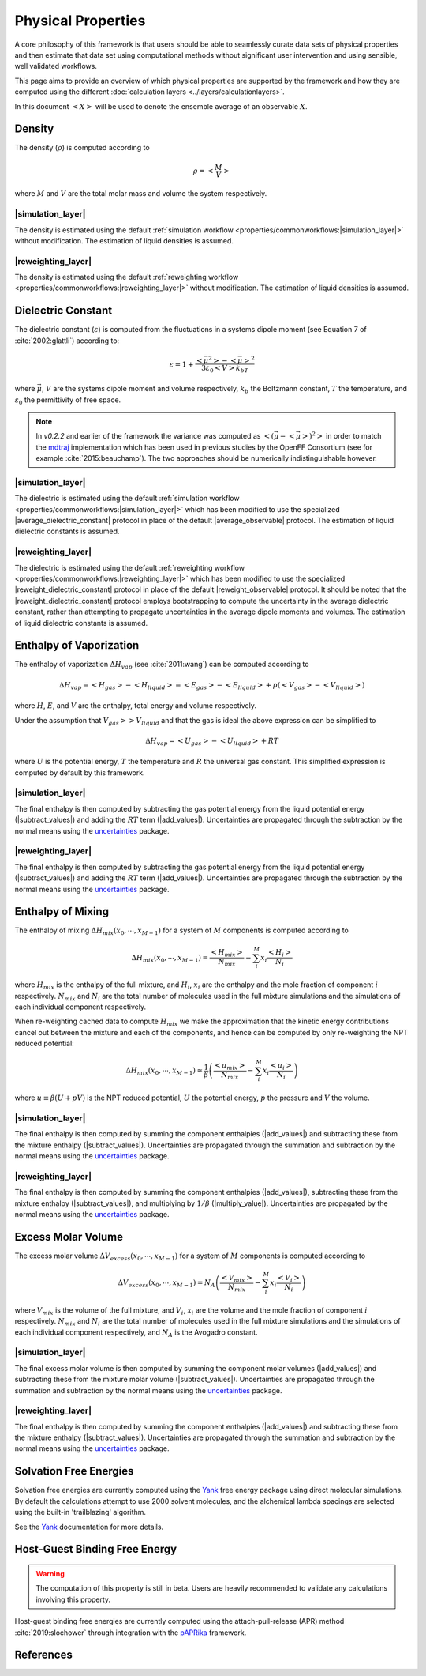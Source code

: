 .. |average_observable|           replace:: :py:class:`~openff.evaluator.protocols.analysis.AverageObservable`
.. |average_dielectric_constant|  replace:: :py:class:`~openff.evaluator.protocols.analysis.AverageDielectricConstant`

.. |reweight_observable|          replace:: :py:class:`~openff.evaluator.protocols.reweighting.ReweightObservable`
.. |reweight_dielectric_constant| replace:: :py:class:`~openff.evaluator.protocols.reweighting.ReweightDielectricConstant`

.. |add_values|                   replace:: :py:class:`~openff.evaluator.protocols.miscellaneous.AddValues`
.. |subtract_values|              replace:: :py:class:`~openff.evaluator.protocols.miscellaneous.SubtractValues`
.. |divide_value|                 replace:: :py:class:`~openff.evaluator.protocols.miscellaneous.DivideValue`
.. |multiply_value|                 replace:: :py:class:`~openff.evaluator.protocols.miscellaneous.MultiplyValue`
.. |weight_by_mole_fraction|      replace:: :py:class:`~openff.evaluator.protocols.miscellaneous.WeightByMoleFraction`

.. |simulation_layer|    replace:: :doc:`Direct Simulation <../layers/simulationlayer>`
.. |reweighting_layer|   replace:: :doc:`MBAR Reweighting <../layers/reweightinglayer>`

Physical Properties
===================

A core philosophy of this framework is that users should be able to seamlessly curate data sets of physical properties
and then estimate that data set using computational methods without significant user intervention and using sensible,
well validated workflows.

This page aims to provide an overview of which physical properties are supported by the framework and how they
are computed using the different :doc:`calculation layers <../layers/calculationlayers>`.

In this document :math:`\left<X\right>` will be used to denote the ensemble average of an observable :math:`X`.

Density
"""""""

The density (:math:`\rho`) is computed according to

.. math::

    \rho = \left<\dfrac{M}{V}\right>

where :math:`M` and :math:`V` are the total molar mass and volume the system respectively.

|simulation_layer|
*******************

The density is estimated using the default :ref:`simulation workflow <properties/commonworkflows:|simulation_layer|>` without
modification. The estimation of liquid densities is assumed.

|reweighting_layer|
*******************

The density is estimated using the default :ref:`reweighting workflow <properties/commonworkflows:|reweighting_layer|>` without
modification. The estimation of liquid densities is assumed.

Dielectric Constant
"""""""""""""""""""

The dielectric constant (:math:`\varepsilon`) is computed from the fluctuations in a systems dipole moment (see Equation
7 of :cite:`2002:glattli`) according to:

.. math::

    \varepsilon = 1 + \dfrac{\left<\vec{\mu}^2\right> - \left<\vec{\mu}\right>^2} {3\varepsilon_0\left<V\right>k_bT}

where :math:`\vec{\mu}`, :math:`V` are the systems dipole moment and volume respectively, :math:`k_b` the Boltzmann
constant, :math:`T` the temperature, and :math:`\varepsilon_0` the permittivity of free space.

.. note:: In *v0.2.2* and earlier of the framework the variance was computed as
          :math:`\left<{\left(\vec{\mu} - \left<\vec{\mu}\right>\right)}^2\right>` in order to match the
          `mdtraj <http://mdtraj.org/>`_ implementation which has been used in previous studies by the OpenFF
          Consortium (see for example :cite:`2015:beauchamp`). The two approaches should be numerically
          indistinguishable however.

|simulation_layer|
******************

The dielectric is estimated using the default :ref:`simulation workflow <properties/commonworkflows:|simulation_layer|>`
which has been modified to use the specialized |average_dielectric_constant| protocol in place of the default
|average_observable| protocol. The estimation of liquid dielectric constants is assumed.

|reweighting_layer|
*******************

The dielectric is estimated using the default :ref:`reweighting workflow <properties/commonworkflows:|reweighting_layer|>`
which has been modified to use the specialized |reweight_dielectric_constant| protocol in place of the default
|reweight_observable| protocol. It should be noted that the |reweight_dielectric_constant| protocol employs
bootstrapping to compute the uncertainty in the average dielectric constant, rather than attempting to propagate
uncertainties in the average dipole moments and volumes. The estimation of liquid dielectric constants is assumed.

Enthalpy of Vaporization
""""""""""""""""""""""""

The enthalpy of vaporization :math:`\Delta H_{vap}` (see :cite:`2011:wang`) can be computed according to

.. math::

    \Delta H_{vap} = \left<H_{gas}\right> - \left<H_{liquid}\right> = \left<E_{gas}\right> - \left<E_{liquid}\right> + p\left(\left<V_{gas}\right>-\left<V_{liquid}\right>\right)

where :math:`H`, :math:`E`, and :math:`V` are the enthalpy, total energy and volume respectively.

Under the assumption that :math:`V_{gas} >> V_{liquid}` and that the gas is ideal the above expression can be simplified
to

.. math::

    \Delta H_{vap} = \left<U_{gas}\right> - \left<U_{liquid}\right> + RT

where :math:`U` is the potential energy, :math:`T` the temperature and :math:`R` the universal gas constant. This
simplified expression is computed by default by this framework.

|simulation_layer|
******************

.. rst-class:: spaced-list

    - **Liquid phase**: The potential energy of the liquid phase is estimated using the default :ref:`simulation workflow <properties/commonworkflows:|simulation_layer|>`,
      and divided by the number of molecules in the simulation box using the ``divisor`` input of the
      |average_observable| protocol.

    - **Gas phase**: The potential energy of the gas phase is estimated using the default :ref:`simulation workflow <properties/commonworkflows:|simulation_layer|>`,
      which has been modified so that

        - the simulation box only contains a single molecule.
        - all periodic boundary conditions have been disabled.
        - all simulations are performed in the NVT ensemble.
        - the production simulation is run for 15000000 steps at a time (rather than 1000000 steps).
        - all simulations are run using the OpenMM reference platform (CPU only) regardless of whether a GPU is
          available. This is fastest platform to use when simulating a single molecule in vacuum with OpenMM.

The final enthalpy is then computed by subtracting the gas potential energy from the liquid potential energy
(|subtract_values|) and adding the :math:`RT` term (|add_values|). Uncertainties are propagated through the subtraction
by the normal means using the `uncertainties <https://pythonhosted.org/uncertainties/>`_ package.

|reweighting_layer|
*******************

.. rst-class:: spaced-list

    - **Liquid phase**: The potential energy of the liquid phase is estimated using the default :ref:`reweighting workflow <properties/commonworkflows:|reweighting_layer|>`,
      and divided by the number of molecules in the simulation box using an extra |divide_value| protocol.

    - **Gas phase**: The potential energy of the gas phase is estimated using the default :ref:`reweighting workflow <properties/commonworkflows:|reweighting_layer|>`,
      which has been modified so that all periodic boundary conditions have been disabled.

The final enthalpy is then computed by subtracting the gas potential energy from the liquid potential energy
(|subtract_values|) and adding the :math:`RT` term (|add_values|). Uncertainties are propagated through the subtraction
by the normal means using the `uncertainties <https://pythonhosted.org/uncertainties/>`_ package.

Enthalpy of Mixing
""""""""""""""""""

The enthalpy of mixing :math:`\Delta H_{mix}\left(x_0, \cdots, x_{M-1}\right)` for a system of :math:`M` components
is computed according to

.. math::

    \Delta H_{mix}\left(x_0, \cdots, x_{M-1}\right) = \dfrac{\left<H_{mix}\right>}{N_{mix}} - \sum_i^M x_i \dfrac{\left<H_i\right>}{N_i}

where :math:`H_{mix}` is the enthalpy of the full mixture, and :math:`H_i`, :math:`x_i` are the enthalpy and the mole
fraction of component :math:`i` respectively. :math:`N_{mix}` and :math:`N_i` are the total number of molecules used in
the full mixture simulations and the simulations of each individual component respectively.

When re-weighting cached data to compute :math:`H_{mix}` we make the approximation that the kinetic energy contributions
cancel out between the mixture and each of the components, and hence can be computed by only re-weighting the NPT
reduced potential:

.. math::

    \Delta H_{mix}\left(x_0, \cdots, x_{M-1}\right) \approx \dfrac{1}{\beta} \left( \dfrac{\left<u_{mix}\right>}{N_{mix}} - \sum_i^M x_i \dfrac{\left<u_i\right>}{N_i} \right)

where :math:`u \equiv \beta \left(U + pV\right)` is the NPT reduced potential, :math:`U` the potential energy,
:math:`p` the pressure and :math:`V` the volume.

|simulation_layer|
******************

.. rst-class:: spaced-list

    - **Mixture**: The enthalpy of the full mixture is estimated using the default :ref:`simulation workflow <properties/commonworkflows:|simulation_layer|>`
      and divided by the number of molecules in the simulation box using the ``divisor`` input of the
      |average_observable| protocol.

    - **Components**: The enthalpy of each of the components is estimated using the default :ref:`simulation workflow <properties/commonworkflows:|simulation_layer|>`,
      divided by the number of molecules in the simulation box using the ``divisor`` input of the
      |average_observable| protocol, and weighted by their mole fraction *in the mixture simulation box* using
      the |weight_by_mole_fraction| protocol.

The final enthalpy is then computed by summing the component enthalpies (|add_values|) and subtracting these from
the mixture enthalpy (|subtract_values|). Uncertainties are propagated through the summation and subtraction by the
normal means using the `uncertainties <https://pythonhosted.org/uncertainties/>`_ package.

|reweighting_layer|
*******************

.. rst-class:: spaced-list

    - **Mixture**: The reduced potential of the full mixture is estimated using the default :ref:`reweighting workflow <properties/commonworkflows:|reweighting_layer|>`
      and divided by the number of molecules in the reweighting box using an extra |divide_value| protocol.

    - **Components**: The reduced potential of each of the components is estimated using the default :ref:`reweighting workflow <properties/commonworkflows:|reweighting_layer|>`,
      divided by the number of molecules in the reweighting box using an extra |divide_value| protocol, and weighted by
      their mole fraction using the |weight_by_mole_fraction| protocol.

The final enthalpy is then computed by summing the component enthalpies (|add_values|), subtracting these from
the mixture enthalpy (|subtract_values|), and multiplying by :math:`1 / \beta` (|multiply_value|). Uncertainties are propagated
by the normal means using the `uncertainties <https://pythonhosted.org/uncertainties/>`_ package.

Excess Molar Volume
"""""""""""""""""""

The excess molar volume :math:`\Delta V_{excess}\left(x_0, \cdots, x_{M-1}\right)` for a system of :math:`M` components
is computed according to

.. math::

    \Delta V_{excess}\left(x_0, \cdots, x_{M-1}\right) = N_A \left( \dfrac{\left<V_{mix}\right>}{N_{mix}} - \sum_i^M x_i \dfrac{\left<V_i\right>}{N_i} \right)

where :math:`V_{mix}` is the volume of the full mixture, and :math:`V_i`, :math:`x_i` are the volume and the mole
fraction of component :math:`i` respectively. :math:`N_{mix}` and :math:`N_i` are the total number of molecules used in
the full mixture simulations and the simulations of each individual component respectively, and :math:`N_A` is the
Avogadro constant.

|simulation_layer|
******************

.. rst-class:: spaced-list

    - **Mixture**: The molar volume of the full mixture is estimated using the default :ref:`simulation workflow <properties/commonworkflows:|simulation_layer|>`
      and divided by the molar number of molecules in the simulation box using the ``divisor`` input of the
      |average_observable| protocol.

    - **Components**: The molar volume of each of the components is estimated using the default :ref:`simulation workflow <properties/commonworkflows:|simulation_layer|>`,
      divided by the molar number of molecules in the simulation box using the ``divisor`` input of the
      |average_observable| protocol, and weighted by their mole fraction *in the mixture simulation box* using
      the |weight_by_mole_fraction| protocol.

The final excess molar volume is then computed by summing the component molar volumes (|add_values|) and subtracting these from
the mixture molar volume (|subtract_values|). Uncertainties are propagated through the summation and subtraction by the
normal means using the `uncertainties <https://pythonhosted.org/uncertainties/>`_ package.

|reweighting_layer|
*******************

.. rst-class:: spaced-list

    - **Mixture**: The enthalpy of the full mixture is estimated using the default :ref:`reweighting workflow <properties/commonworkflows:|reweighting_layer|>`
      and divided by the molar number of molecules in the reweighting box using an extra |divide_value| protocol.

    - **Components**: The enthalpy of each of the components is estimated using the default :ref:`reweighting workflow <properties/commonworkflows:|reweighting_layer|>`,
      divided by the molar number of molecules in the reweighting box using an extra |divide_value| protocol, and weighted by
      their mole fraction using the |weight_by_mole_fraction| protocol.

The final enthalpy is then computed by summing the component enthalpies (|add_values|) and subtracting these from
the mixture enthalpy (|subtract_values|). Uncertainties are propagated through the summation and subtraction by the
normal means using the `uncertainties <https://pythonhosted.org/uncertainties/>`_ package.

Solvation Free Energies
"""""""""""""""""""""""

Solvation free energies are currently computed using the `Yank <http://getyank.org/>`_ free energy package using direct
molecular simulations. By default the calculations attempt to use 2000 solvent molecules, and the alchemical lambda
spacings are selected using the built-in 'trailblazing' algorithm.

See the `Yank <http://getyank.org/latest/>`_ documentation for more details.

Host-Guest Binding Free Energy
""""""""""""""""""""""""""""""

.. warning:: The computation of this property is still in beta. Users are heavily recommended to validate any
             calculations involving this property.

Host-guest binding free energies are currently computed using the attach-pull-release (APR) method
:cite:`2019:slochower` through integration with the `pAPRika <https://github.com/slochower/pAPRika>`_ framework.

References
""""""""""

.. bibliography:: properties.bib
    :cited:
    :style: unsrt
